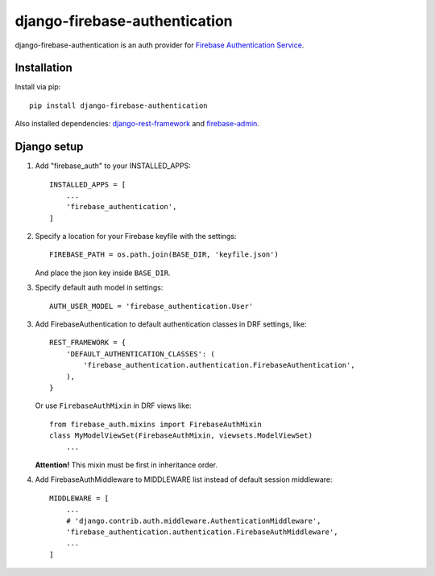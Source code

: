 ==============================
django-firebase-authentication
==============================

django-firebase-authentication is an auth provider for `Firebase Authentication Service <https://firebase.google.com/products/auth/>`_.

Installation
------------

Install via pip::

    pip install django-firebase-authentication

Also installed dependencies:
`django-rest-framework <https://github.com/encode/django-rest-framework/>`_ and
`firebase-admin <https://github.com/firebase/firebase-admin-python/>`_.

Django setup
------------
1. Add "firebase_auth" to your INSTALLED_APPS::

    INSTALLED_APPS = [
        ...
        'firebase_authentication',
    ]

2. Specify a location for your Firebase keyfile with the settings::

    FIREBASE_PATH = os.path.join(BASE_DIR, 'keyfile.json')

   And place the json key inside ``BASE_DIR``.

3. Specify default auth model in settings::

    AUTH_USER_MODEL = 'firebase_authentication.User'

3. Add FirebaseAuthentication to default authentication classes in DRF settings, like::

    REST_FRAMEWORK = {
        'DEFAULT_AUTHENTICATION_CLASSES': (
            'firebase_authentication.authentication.FirebaseAuthentication',
        ),
    }

   Or use ``FirebaseAuthMixin`` in DRF views like::

    from firebase_auth.mixins import FirebaseAuthMixin
    class MyModelViewSet(FirebaseAuthMixin, viewsets.ModelViewSet)
        ...

   **Attention!** This mixin must be first in inheritance order.

4. Add FirebaseAuthMiddleware to MIDDLEWARE list instead of default session middleware::

    MIDDLEWARE = [
        ...
        # 'django.contrib.auth.middleware.AuthenticationMiddleware',
        'firebase_authentication.authentication.FirebaseAuthMiddleware',
        ...
    ]
